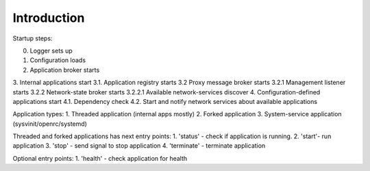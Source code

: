 
Introduction
======

Startup steps:

.. graphviz::

	digraph structs {
		node [shape=record];

		struct [label="wasp-launch starts"];
		struct0 [label="0. Logger sets up"];
		struct1 [label="1. Configuration loads"];
		struct2 [label="2. Application broker starts"];
		struct3 [label="{
			3. Internal applications start |
			3.1. Application registry starts |
			<message_proxy> 3.2  Proxy message broker starts
		}"];
		struct3_2_1 [label="3.2.1 Management listener starts"];
		struct3_2_2 [label="3.2.2 Network-state broker starts"];
		struct3_2_2_1 [label="3.2.2.1 Available network-services discover"];
		struct4 [label="4. Configuration-defined applications start"];

		struct -> struct0;
		struct0 -> struct1;
		struct1 -> struct2;
		struct2 -> struct3;
		struct3 -> struct4;
		struct3:message_proxy -> struct3_2_1;
		struct3:message_proxy -> struct3_2_2;
		struct3_2_2 -> struct3_2_2_1;
	}


0. Logger sets up
1. Configuration loads
2. Application broker starts
3. Internal applications start
3.1. Application registry starts
3.2  Proxy message broker starts
3.2.1 Management listener starts
3.2.2 Network-state broker starts
3.2.2.1 Available network-services discover
4. Configuration-defined applications start
4.1. Dependency check
4.2. Start and notify network services about available applications

Application types:
1. Threaded application (internal apps mostly)
2. Forked application
3. System-service application (sysvinit/openrc/systemd)

Threaded and forked applications has next entry points:
1. 'status' - check if application is running.
2. 'start'- run application
3. 'stop' - send signal to stop application
4. 'terminate' - terminate application

Optional entry points:
1. 'health' - check application for health
